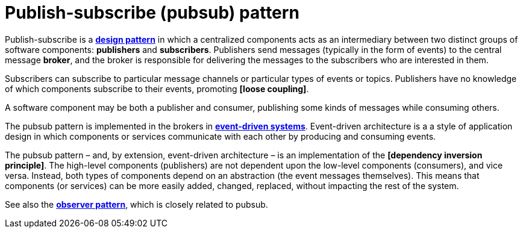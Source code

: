 = Publish-subscribe (pubsub) pattern

Publish-subscribe is a *link:./design-patterns.adoc[design pattern]* in which a centralized components acts as an intermediary between two distinct groups of software components: *publishers* and *subscribers*. Publishers send messages (typically in the form of events) to the central message *broker*, and the broker is responsible for delivering the messages to the subscribers who are interested in them.

Subscribers can subscribe to particular message channels or particular types of events or topics. Publishers have no knowledge of which components subscribe to their events, promoting *[loose coupling]*.

A software component may be both a publisher and consumer, publishing some kinds of messages while consuming others.

The pubsub pattern is implemented in the brokers in *link:./event-driven-architecture.adoc[event-driven systems]*. Event-driven architecture is a a style of application design in which components or services communicate with each other by producing and consuming events.

The pubsub pattern – and, by extension, event-driven architecture – is an implementation of the *[dependency inversion principle]*. The high-level components (publishers) are not dependent upon the low-level components (consumers), and vice versa. Instead, both types of components depend on an abstraction (the event messages themselves). This means that components (or services) can be more easily added, changed, replaced, without impacting the rest of the system.

See also the *link:./observer-pattern.adoc[observer pattern]*, which is closely related to pubsub.
